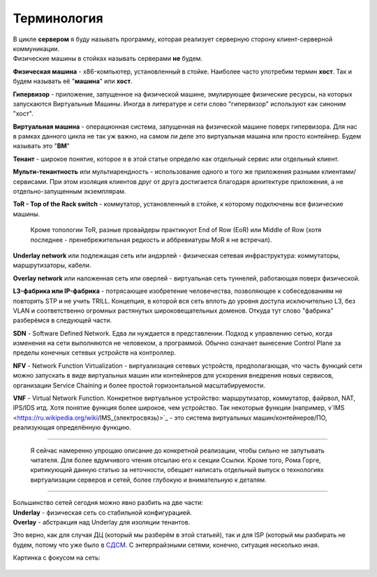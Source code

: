 .. meta::
   :http-equiv=Content-Type: text/html; charset=utf-8

Терминология
============


| В цикле **сервером** я буду называть программу, которая реализует серверную сторону клиент-серверной коммуникации.
| Физические машины в стойках называть серверами **не** будем.

**Физическая машина** - x86-компьютер, установленный в стойке. Наиболее часто употребим термин **хост**. Так и будем называть её "**машина**" или **хост**.

**Гипервизор** - приложение, запущенное на физической машине, эмулирующее физические ресурсы, на которых запускаются Виртуальные Машины. Иногда в литературе и сети слово "гипервизор" используют как синоним "хост".

**Виртуальная машина** - операционная система, запущенная на физической машине поверх гипервизора. Для нас в рамках данного цикла не так уж важно, на самом ли деле это виртуальная машина или просто контейнер. Будем называть это "**ВМ**"

**Тенант** - широкое понятие, которое я в этой статье определю как отдельный сервис или отдельный клиент.

**Мульти-тенантность** или мультиарендность - использование одного и того же приложения разными клиентами/сервисами. При этом изоляция клиентов друг от друга достигается благодаря архитектуре приложения, а не отдельно-запущенным экземплярам.

**ToR - Top of the Rack switch** - коммутатор, установленный в стойке, к которому подключены все физические машины.

    Кроме топологии ToR, разные провайдеры практикуют End of Row (EoR) или Middle of Row (хотя последнее - пренебрежительная редкость и аббревиатуры MoR я не встречал).


**Underlay network** или подлежащая сеть или андэрлей - физическая сетевая инфраструктура: коммутаторы, маршрутизаторы, кабели.

**Overlay network** или наложенная сеть или оверлей - виртуальная сеть туннелей, работающая поверх физической.

**L3-фабрика или IP-фабрика** - потрясающее изобретение человечества, позволяющее к собеседованиям не повторять STP и не учить TRILL. Концепция, в которой вся сеть вплоть до уровня доступа исключительно L3, без VLAN и соответственно огромных растянутых широковещательных доменов. Откуда тут слово "фабрика" разберёмся в следующей части.

**SDN** - Software Defined Network. Едва ли нуждается в представлении. Подход к управлению сетью, когда изменения на сети выполняются не человеком, а программой. Обычно означает вынесение Control Plane за пределы конечных сетевых устройств на контроллер.

**NFV** - Network Function Virtualization - виртуализация сетевых устройств, предполагающая, что часть функций сети можно запускать в виде виртуальных машин или контейнеров для ускорения внедрения новых сервисов, организации Service Chaining и более простой горизонтальной масштабируемости.

**VNF** - Virtual Network Function. Конкретное виртуальное устройство: маршрутизатор, коммутатор, файрвол, NAT, IPS/IDS итд. Хотя понятие функция более широкое, чем устройство. Так некоторые функции (например, v`IMS <https://ru.wikipedia.org/wiki/IMS_(электросвязь)>`_ - это система виртуальных машин/контейнеров/ПО, реализующая определённую функцию.

    .. figure:: https://fs.linkmeup.ru/images/adsm/1/terminology.png
           :width: 800 px
           :align: center

----

    Я сейчас намеренно упрощаю описание до конкретной реализации, чтобы сильно не запутывать читателя. Для более вдумчивого чтения отсылаю его к секции Ссылки. Кроме того, Рома Горге, критикующий данную статью за неточности, обещает написать отдельный выпуск о технологиях виртуализации серверов и сетей, более глубокую и внимательную к деталям.

----

| Большинство сетей сегодня можно явно разбить на две части: 
| **Underlay** - физическая сеть со стабильной конфигурацией.
| **Overlay** - абстракция над Underlay для изоляции тенантов. 

Это верно, как для случая ДЦ (который мы разберём в этой статьей), так и для ISP (который мы разбирать не будем, потому что уже было в `СДСМ <https://linkmeup.ru/sdsm>`_. С энтерпрайзными сетями, конечно, ситуация несколько иная. 

Картинка с фокусом на сеть:

    .. figure:: https://fs.linkmeup.ru/images/adsm/1/fabric.png
           :width: 800 px
           :align: center
